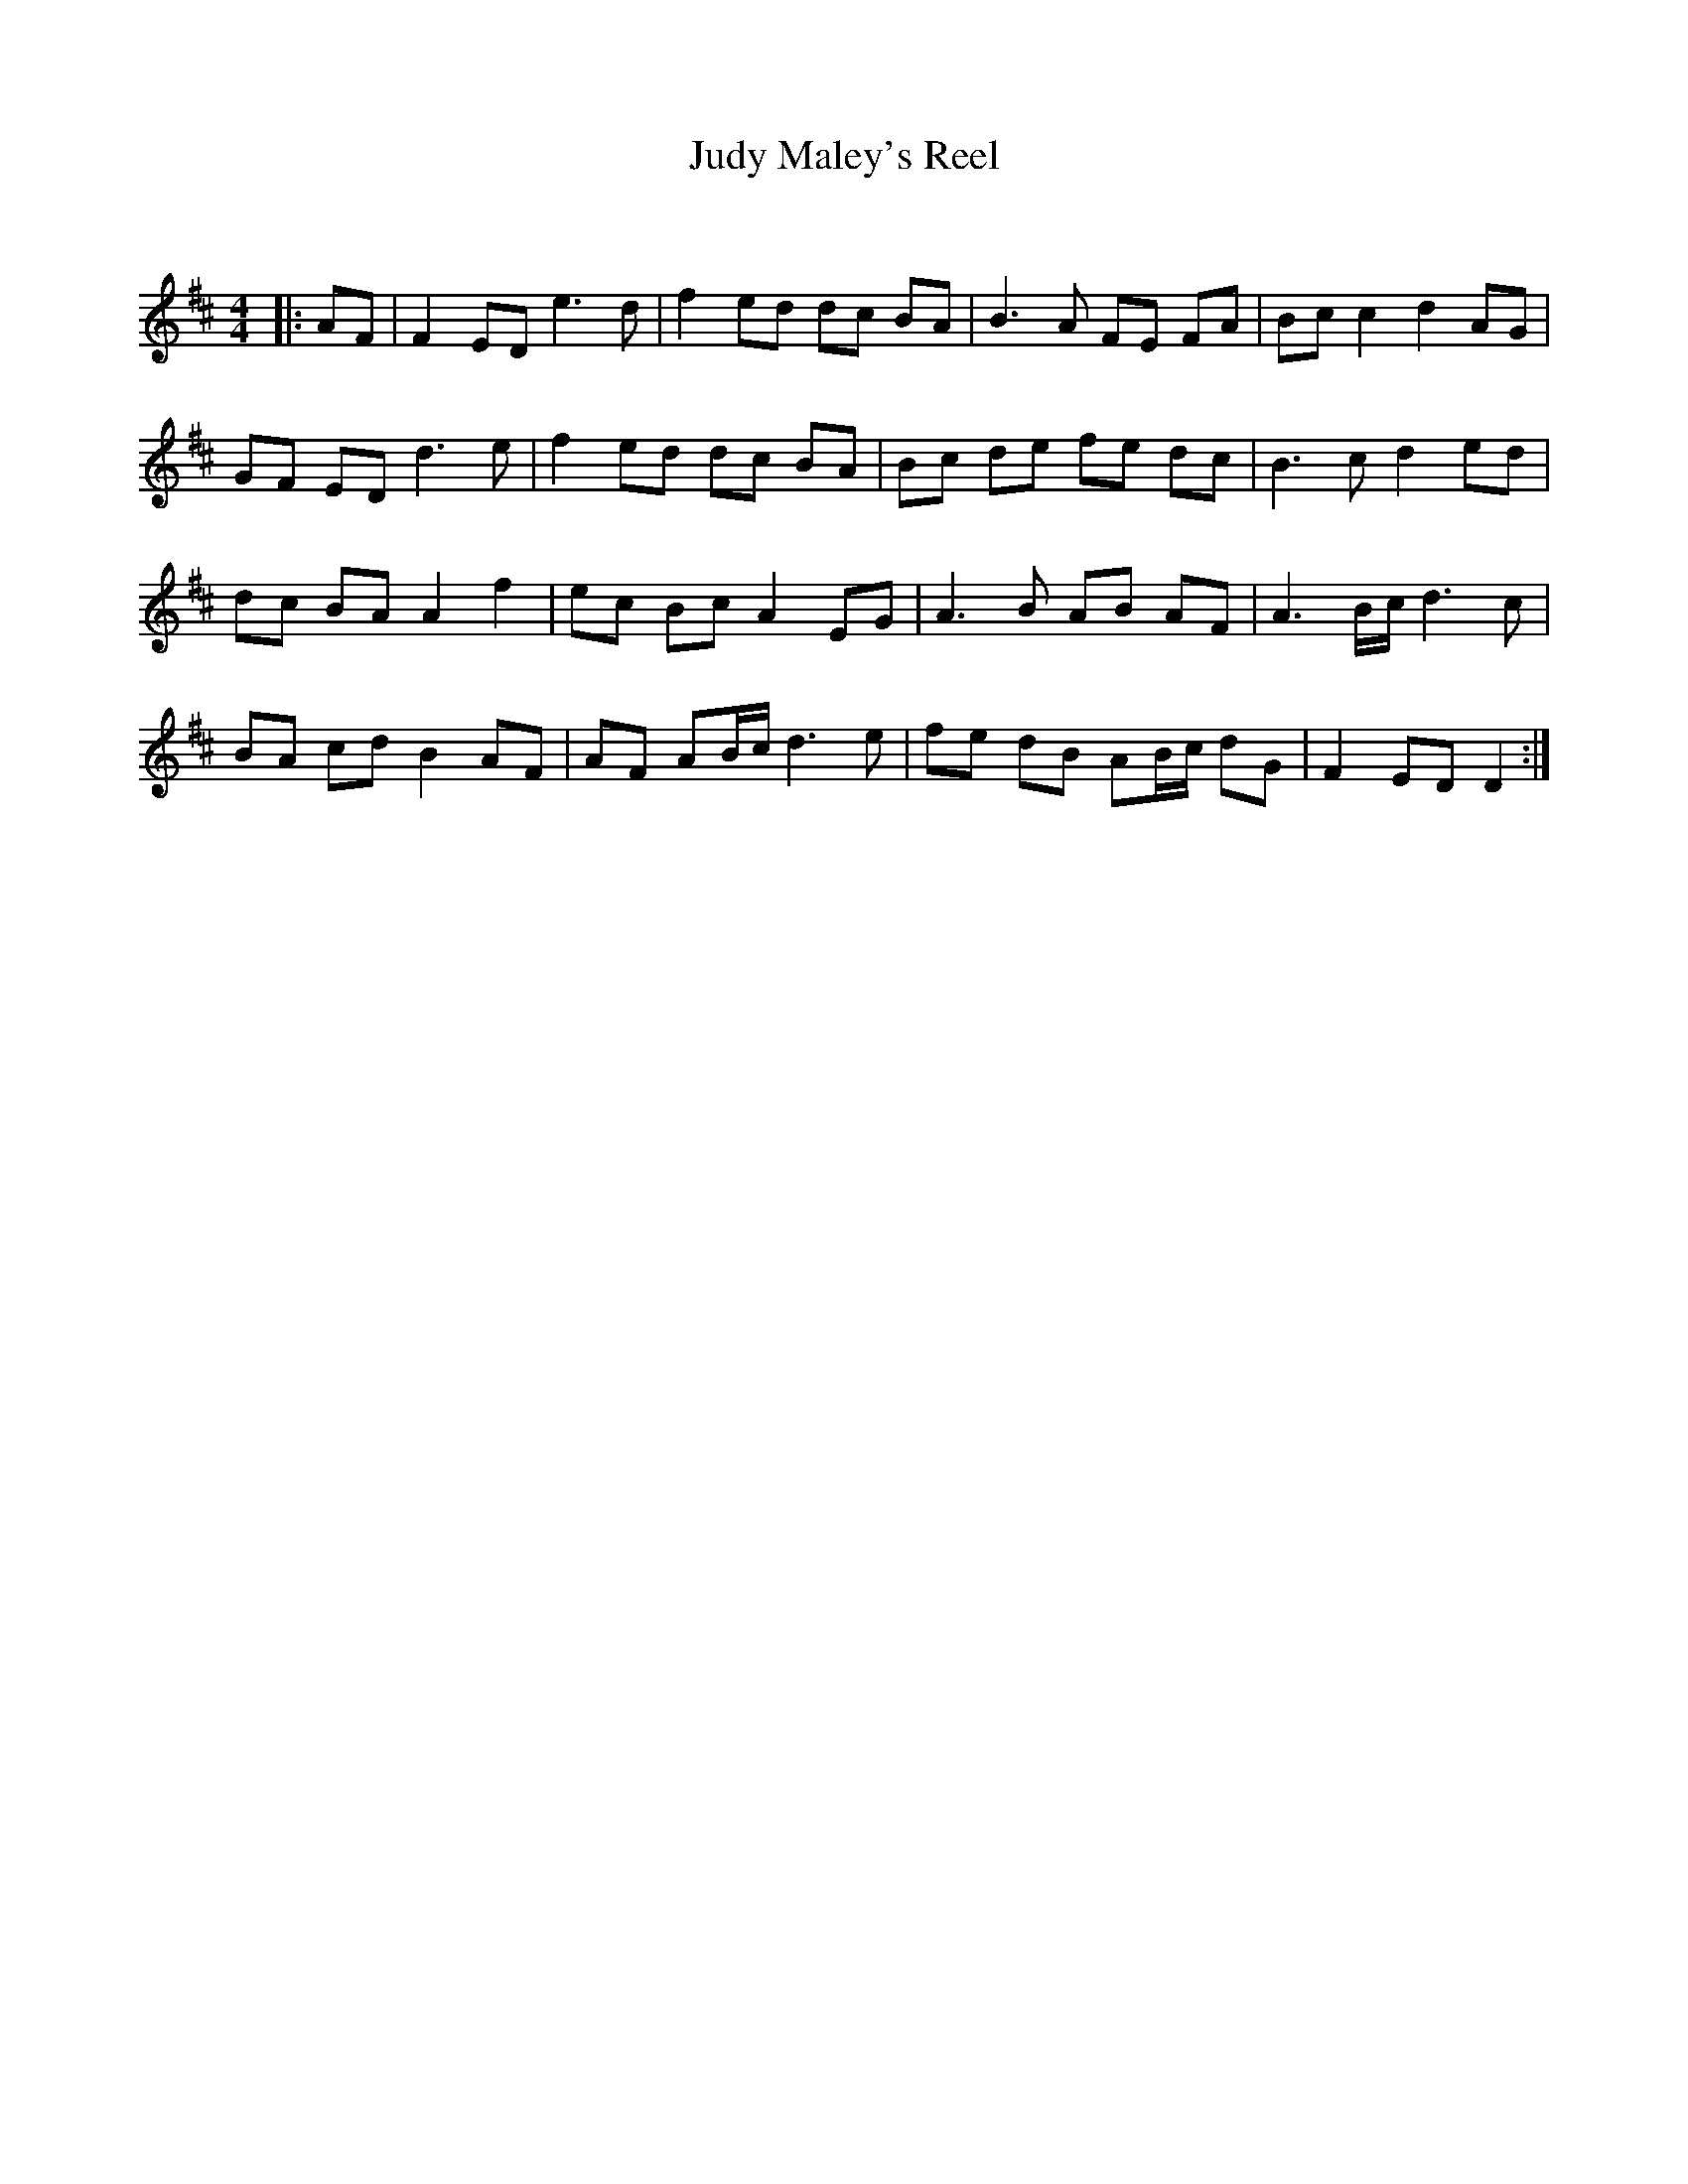 X:1
T: Judy Maley's Reel
C:
R:Reel
Q: 232
K:D
M:4/4
L:1/8
|:AF|F2 ED e3d|f2 ed dc BA|B3A FE FA|Bc c2 d2 AG|
GF ED d3e|f2 ed dc BA|Bc de fe dc|B3c d2 ed|
dc BA A2 f2|ec Bc A2 EG|A3B AB AF|A3B1/2c1/2 d3c|
BA cd B2 AF|AF AB1/2c1/2 d3e|fe dB AB1/2c1/2 dG|F2 ED D2:|

